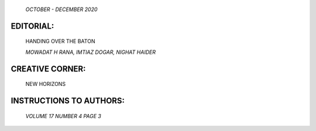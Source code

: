    .. image:: media/image1.png
      :width: 1.30997in
      :height: 9.5in

   *OCTOBER - DECEMBER 2020*

EDITORIAL:
==========

   HANDING OVER THE BATON

   *MOWADAT H RANA, IMTIAZ DOGAR, NIGHAT HAIDER*

.. image:: media/image2.png
   :width: 1.24855in

   MENTAL HEALTH IMPACT OF THE COVID-19 PANDEMIC ON FRONTLINE HEALTHCARE
   WORKERS AT A TERTIARY CARE HOSPITAL IN RAWALPINDI, PAKISTAN

   *SAWERA MANSOOR, NADIA AZAD, USAMA BIN ZUBAIR, TEHREEM WAQAR, ANUM
   BUTT, QURATULAIN*

.. image:: media/image3.png
   :width: 1.24853in

   ATTITUDE TOWARD PSYCHIATRY AMONG NURSING STUDENTS IN A PUBLIC SECTOR
   NURSING SCHOOL

   *AYESHA SARWAT, MOHAMMAD MOAZZAM TAUHEED, SHAHEEN SHARAFAT, SADAF
   AHMED*

.. image:: media/image4.png
   :width: 1.24853in

   DEPRESSIVE DISORDER AMONG SPOUSES OF STROKE PATIENTS

   *Fawad Suleman Roonjho, Muhammad Iqbal Afridi, Muhammad Ilyas Jat,
   Amjad Hakro, Washdev washdev, Ammarrah Badar6*

.. image:: media/image5.png
   :width: 1.25524in

   FREQUENCY OF THE SYMPTOMS OF VARIOUS PSYCHOLOGICAL PROBLEMS IN THE
   PEOPLE OF SOUTH PUNJAB, PAKISTAN IN THE TIMES OF COVID 19 PANDEMIC

   *NIAZ MAQSOOD, FARYAL WAHEED, SUMMAIRA HASSAN, SYED FAKHAR ABBAS*

.. image:: media/image6.png
   :width: 1.24853in

   IMMEDIATE AND LONG TERM COMPLICATIONS ASSOCIATED WITH
   NON-CONVENTIONAL ECT AT TERTIARY CARE HOSPITAL IN FAISALABAD

   *IRUM SIDDIQUE, SADAF AIJAZ, TAYYABA IKRAM*

CREATIVE CORNER:
================

   NEW HORIZONS

INSTRUCTIONS TO AUTHORS:
========================

   *VOLUME 17 NUMBER 4 PAGE 3*
